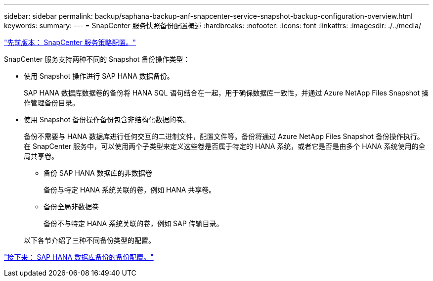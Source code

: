 ---
sidebar: sidebar 
permalink: backup/saphana-backup-anf-snapcenter-service-snapshot-backup-configuration-overview.html 
keywords:  
summary:  
---
= SnapCenter 服务快照备份配置概述
:hardbreaks:
:nofooter: 
:icons: font
:linkattrs: 
:imagesdir: ./../media/


link:saphana-backup-anf-snapcenter-service-policy-configuration.html["先前版本： SnapCenter 服务策略配置。"]

SnapCenter 服务支持两种不同的 Snapshot 备份操作类型：

* 使用 Snapshot 操作进行 SAP HANA 数据备份。
+
SAP HANA 数据库数据卷的备份将 HANA SQL 语句结合在一起，用于确保数据库一致性，并通过 Azure NetApp Files Snapshot 操作管理备份目录。

* 使用 Snapshot 备份操作备份包含非结构化数据的卷。
+
备份不需要与 HANA 数据库进行任何交互的二进制文件，配置文件等。备份将通过 Azure NetApp Files Snapshot 备份操作执行。在 SnapCenter 服务中，可以使用两个子类型来定义这些卷是否属于特定的 HANA 系统，或者它是否是由多个 HANA 系统使用的全局共享卷。

+
** 备份 SAP HANA 数据库的非数据卷
+
备份与特定 HANA 系统关联的卷，例如 HANA 共享卷。

** 备份全局非数据卷
+
备份不与特定 HANA 系统关联的卷，例如 SAP 传输目录。

+
以下各节介绍了三种不同备份类型的配置。





link:saphana-backup-anf-backup-configuration-of-sap-hana-database-backups.html["接下来： SAP HANA 数据库备份的备份配置。"]
